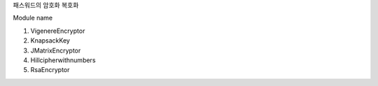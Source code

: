 패스워드의 암호화 복호화

Module name

1. VigenereEncryptor
2. KnapsackKey
3. JMatrixEncryptor
4. Hillcipherwithnumbers
5. RsaEncryptor